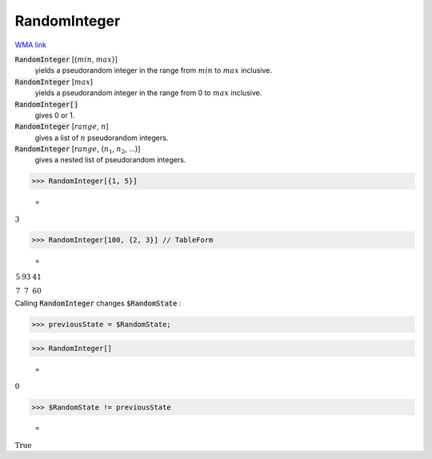 RandomInteger
=============

`WMA link <https://reference.wolfram.com/language/ref/RandomInteger.html>`_

:code:`RandomInteger` [{:math:`min`, :math:`max`}]
    yields a pseudorandom integer in the range from :math:`min` to :math:`max` inclusive.

:code:`RandomInteger` [:math:`max`]
    yields a pseudorandom integer in the range from 0 to :math:`max` inclusive.

:code:`RandomInteger[]`
    gives 0 or 1.

:code:`RandomInteger` [:math:`range`, :math:`n`]
    gives a list of :math:`n` pseudorandom integers.

:code:`RandomInteger` [:math:`range`, {:math:`n_1`, :math:`n_2`, ...}]
    gives a nested list of pseudorandom integers.





>>> RandomInteger[{1, 5}]

    =
:math:`3`


>>> RandomInteger[100, {2, 3}] // TableForm

    =
:math:`\begin{array}{ccc} 5 & 93 & 41\\ 7 & 7 & 60\end{array}`



Calling :code:`RandomInteger`  changes :code:`$RandomState` :

>>> previousState = $RandomState;


>>> RandomInteger[]

    =
:math:`0`


>>> $RandomState != previousState

    =
:math:`\text{True}`



